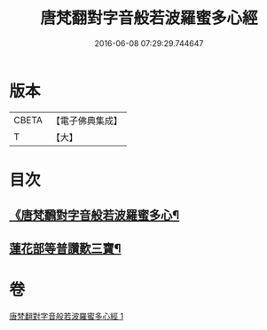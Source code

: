 #+TITLE: 唐梵翻對字音般若波羅蜜多心經 
#+DATE: 2016-06-08 07:29:29.744647

* 版本
 |     CBETA|【電子佛典集成】|
 |         T|【大】     |

* 目次
** [[file:KR6c0133_001.txt::001-0851a6][《唐梵飜對字音般若波羅蜜多心¶]]
** [[file:KR6c0133_001.txt::001-0851b8][蓮花部等普讚歎三寶¶]]

* 卷
[[file:KR6c0133_001.txt][唐梵翻對字音般若波羅蜜多心經 1]]

